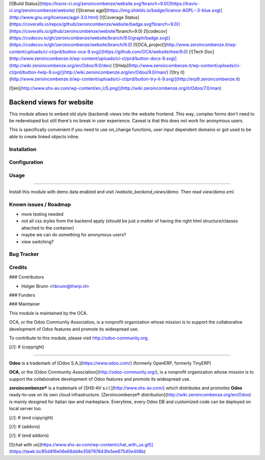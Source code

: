 [![Build Status](https://travis-ci.org/zeroincombenze/website.svg?branch=9.0)](https://travis-ci.org/zeroincombenze/website)
[![license agpl](https://img.shields.io/badge/licence-AGPL--3-blue.svg)](http://www.gnu.org/licenses/agpl-3.0.html)
[![Coverage Status](https://coveralls.io/repos/github/zeroincombenze/website/badge.svg?branch=9.0)](https://coveralls.io/github/zeroincombenze/website?branch=9.0)
[![codecov](https://codecov.io/gh/zeroincombenze/website/branch/9.0/graph/badge.svg)](https://codecov.io/gh/zeroincombenze/website/branch/9.0)
[![OCA_project](http://www.zeroincombenze.it/wp-content/uploads/ci-ct/prd/button-oca-9.svg)](https://github.com/OCA/website/tree/9.0)
[![Tech Doc](http://www.zeroincombenze.it/wp-content/uploads/ci-ct/prd/button-docs-9.svg)](http://wiki.zeroincombenze.org/en/Odoo/9.0/dev)
[![Help](http://www.zeroincombenze.it/wp-content/uploads/ci-ct/prd/button-help-9.svg)](http://wiki.zeroincombenze.org/en/Odoo/9.0/man/)
[![try it](http://www.zeroincombenze.it/wp-content/uploads/ci-ct/prd/button-try-it-9.svg)](http://erp9.zeroincombenze.it)


















































































































[![en](http://www.shs-av.com/wp-content/en_US.png)](http://wiki.zeroincombenze.org/it/Odoo/7.0/man)

Backend views for website
=========================

This module allows to embed old style (backend) views into the website frontend. This way, complex forms don't need to be redeveloped but still there's no break in user experience. Caveat is that this does not work for anonymous users.

This is specifically convenient if you need to use on_change functions, user input dependent domains or got used to be able to create linked objects inline.

Installation
------------










Configuration
-------------










Usage
-----












=====

Install this module with demo data enabled and visit `/website_backend_views/demo`. Then read `view/demo.xml`.

Known issues / Roadmap
----------------------











* more testing needed
* not all css styles from the backend apply (should be just a matter of having the right html structure/classes attached to the container)
* maybe we can do something for anonymous users?
* view switching?

Bug Tracker
-----------










Credits
-------





















### Contributors











* Holger Brunn <hbrunn@therp.nl>

### Funders

### Maintainer




















.. image:: http://odoo-community.org/logo.png
    :alt: Odoo Community Association
    :target: http://odoo-community.org

This module is maintained by the OCA.

OCA, or the Odoo Community Association, is a nonprofit organization whose mission is to support the collaborative development of Odoo features and promote its widespread use.

To contribute to this module, please visit http://odoo-community.org.

[//]: # (copyright)

----

**Odoo** is a trademark of [Odoo S.A.](https://www.odoo.com/) (formerly OpenERP, formerly TinyERP)

**OCA**, or the [Odoo Community Association](http://odoo-community.org/), is a nonprofit organization whose
mission is to support the collaborative development of Odoo features and
promote its widespread use.

**zeroincombenze®** is a trademark of [SHS-AV s.r.l.](http://www.shs-av.com/)
which distributes and promotes **Odoo** ready-to-use on its own cloud infrastructure.
[Zeroincombenze® distribution](http://wiki.zeroincombenze.org/en/Odoo)
is mainly designed for Italian law and markeplace.
Everytime, every Odoo DB and customized code can be deployed on local server too.

[//]: # (end copyright)

[//]: # (addons)

[//]: # (end addons)

[![chat with us](https://www.shs-av.com/wp-content/chat_with_us.gif)](https://tawk.to/85d4f6e06e68dd4e358797643fe5ee67540e408b)
